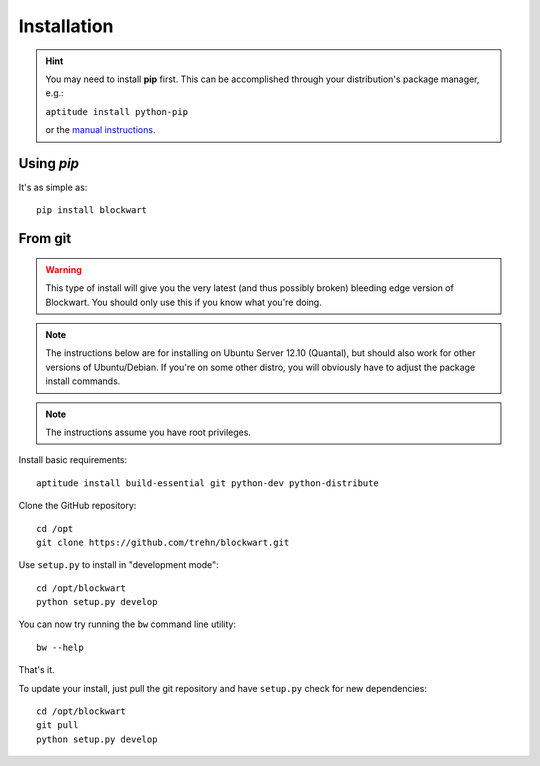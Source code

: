 .. _install:

Installation
============

.. hint::
   You may need to install **pip** first. This can be accomplished through your distribution's package manager, e.g.:

   ``aptitude install python-pip``

   or the `manual instructions <http://www.pip-installer.org/en/latest/installing.html>`_.

Using `pip`
-----------

It's as simple as::

    pip install blockwart

From git
--------

.. warning::
    This type of install will give you the very latest (and thus possibly broken) bleeding edge version of Blockwart.
    You should only use this if you know what you're doing.

.. note::
    The instructions below are for installing on Ubuntu Server 12.10 (Quantal), but should also work for other versions of Ubuntu/Debian. If you're on some other distro, you will obviously have to adjust the package install commands.

.. note::
    The instructions assume you have root privileges.

Install basic requirements::

    aptitude install build-essential git python-dev python-distribute

Clone the GitHub repository::

    cd /opt
    git clone https://github.com/trehn/blockwart.git

Use ``setup.py`` to install in "development mode"::

    cd /opt/blockwart
    python setup.py develop

You can now try running the ``bw`` command line utility::

    bw --help

That's it.

To update your install, just pull the git repository and have ``setup.py`` check for new dependencies::

    cd /opt/blockwart
    git pull
    python setup.py develop
